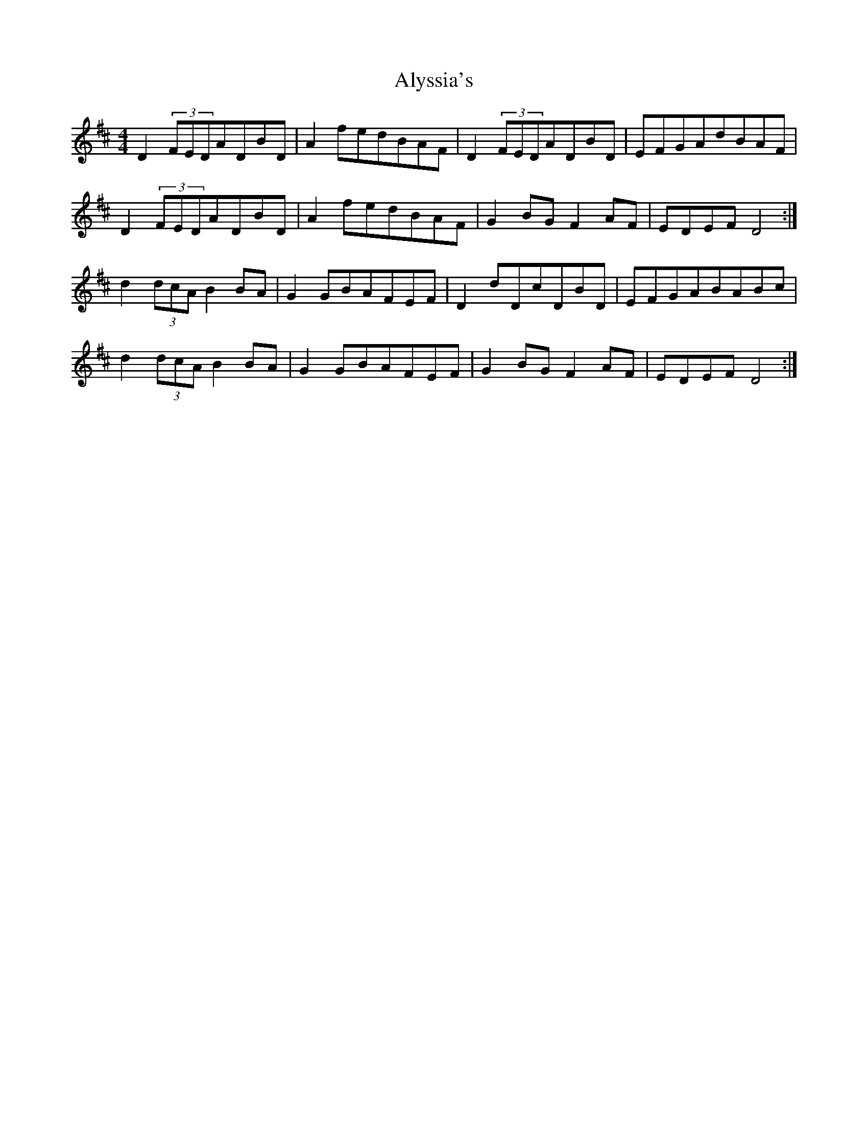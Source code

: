 X: 1051
T: Alyssia's
R: reel
M: 4/4
K: Dmajor
d,2(3f,e,d,a,d,b,d,|a,2fedb,a,f,|d,2(3f,e,d,a,d,b,d,|e,f,g,a,db,a,f,|
d,2(3f,e,d,a,d,b,d,|a,2fedb,a,f,|g,2b,g,f,2a,f,|e,d,e,f,d,4:|
d2(3dca,b,2b,a,|g,2g,b,a,f,e,f,|d,2dd,cd,b,d,|e,f,g,a,b,a,b,c|
d2(3dca,b,2b,a,|g,2g,b,a,f,e,f,|g,2b,g,f,2a,f,|e,d,e,f,d,4:|

